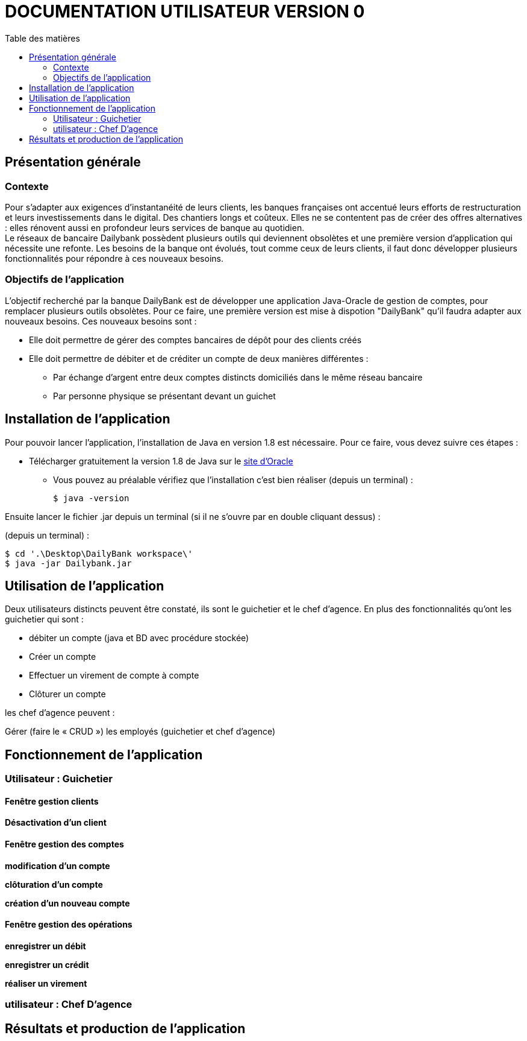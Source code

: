 # DOCUMENTATION UTILISATEUR VERSION 0
:toc: left
:toc-title: Table des matières
:icons: font
:nofooter:

## Présentation générale

### Contexte 

Pour s’adapter aux exigences d’instantanéité de leurs clients, les banques françaises ont accentué leurs efforts de restructuration et leurs investissements dans le digital. Des chantiers longs et coûteux. Elles ne se contentent pas de créer des offres alternatives : elles rénovent aussi en profondeur leurs services de banque au quotidien. +
Le réseaux de bancaire Dailybank possèdent plusieurs outils qui deviennent obsolètes et une première version d’application qui nécessite une refonte. Les besoins de la banque ont évolués, tout comme ceux de leurs clients, il faut donc développer plusieurs fonctionnalités pour répondre à ces nouveaux besoins.

### Objectifs de l'application

L’objectif recherché par la banque DailyBank est de développer une application Java-Oracle de gestion de comptes, pour remplacer plusieurs outils obsolètes.
Pour ce faire, une première version est mise à dispotion "DailyBank" qu’il faudra adapter aux nouveaux besoins.
Ces nouveaux besoins sont :

* Elle doit permettre de gérer des comptes bancaires de dépôt pour des clients créés

* Elle doit permettre de débiter et de créditer un compte de deux manières différentes :

** Par échange d’argent entre deux comptes distincts domiciliés dans le même réseau bancaire

** Par personne physique se présentant devant un guichet

## Installation de l'application

Pour pouvoir lancer l'application, l'installation de Java en version 1.8 est nécessaire.
Pour ce faire, vous devez  suivre ces étapes : 

* Télécharger gratuitement la version 1.8 de Java sur le https://www.java.com/fr/download/[site d'Oracle]
** Vous pouvez au préalable vérifiez que l'installation c'est bien réaliser (depuis un terminal) :

    $ java -version 

Ensuite lancer le fichier .jar depuis un terminal (si il ne s'ouvre par en double cliquant dessus) :

(depuis un terminal) :

    $ cd '.\Desktop\DailyBank workspace\'
    $ java -jar Dailybank.jar



## Utilisation de l'application

Deux utilisateurs distincts peuvent être constaté, ils sont le guichetier et le chef d'agence. En plus des fonctionnalités qu'ont les guichetier qui sont :

* débiter un compte (java et BD avec procédure stockée)

* Créer un compte

* Effectuer un virement de compte à compte

* Clôturer un compte

les chef d'agence peuvent :

Gérer (faire le « CRUD ») les employés (guichetier et chef d’agence)

## Fonctionnement de l'application

### Utilisateur : Guichetier

#### Fenêtre gestion clients 

*Désactivation d'un client*

#### Fenêtre gestion des comptes

*modification d'un compte*

*clôturation d'un compte*

*création d'un nouveau compte*

#### Fenêtre gestion des opérations

*enregistrer un débit*

*enregistrer un crédit*

*réaliser un virement*

### utilisateur : Chef D'agence



## Résultats et production de l'application